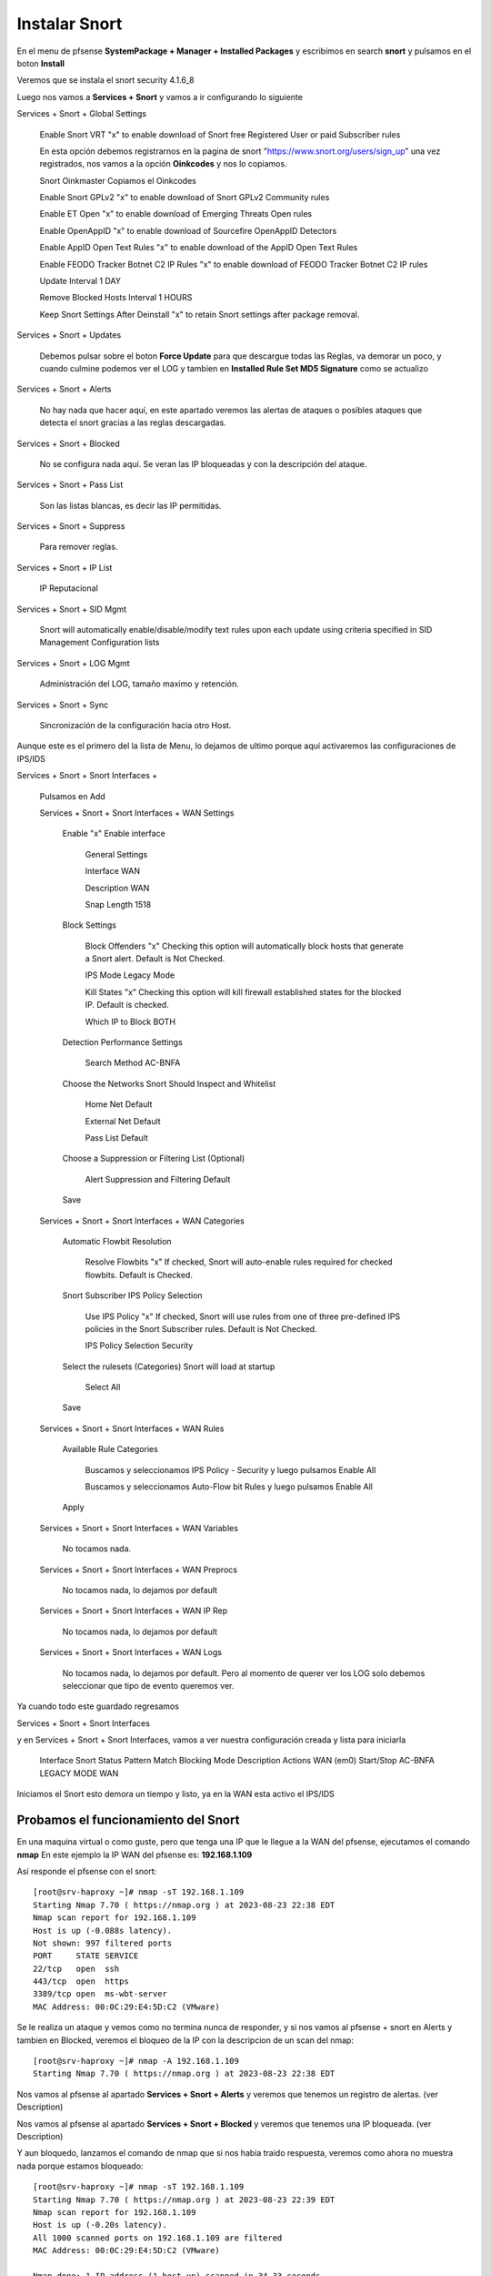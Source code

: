 Instalar Snort
===================

En el menu de pfsense **SystemPackage + Manager + Installed Packages** y escribimos en search **snort** y pulsamos en el boton **Install**

Veremos que se instala el snort	security	4.1.6_8	

Luego nos vamos a **Services + Snort** y vamos a ir configurando lo siguiente

Services + Snort + Global Settings 
	
	Enable Snort VRT "x" to enable download of Snort free Registered User or paid Subscriber rules

	En esta opción debemos registrarnos en la pagina de snort "https://www.snort.org/users/sign_up" una vez registrados, nos vamos a la opción **Oinkcodes** y nos lo copiamos.

	Snort Oinkmaster Copiamos el Oinkcodes
	
	Enable Snort GPLv2 "x" to enable download of Snort GPLv2 Community rules
	
	Enable ET Open "x" to enable download of Emerging Threats Open rules
	
	Enable OpenAppID "x" to enable download of Sourcefire OpenAppID Detectors
	
	Enable AppID Open Text Rules "x" to enable download of the AppID Open Text Rules
	
	Enable FEODO Tracker Botnet C2 IP Rules "x" to enable download of FEODO Tracker Botnet C2 IP rules
	
	Update Interval 1 DAY

	Remove Blocked Hosts Interval 1 HOURS
	
	Keep Snort Settings After Deinstall "x" to retain Snort settings after package removal.
	
Services + Snort + Updates

	Debemos pulsar sobre el boton **Force Update** para que descargue todas las Reglas, va demorar un poco, y cuando culmine podemos ver el LOG y tambien en **Installed Rule Set MD5 Signature** como se actualizo
	
Services + Snort + Alerts

	No hay nada que hacer aquí, en este apartado veremos las alertas de ataques o posibles ataques que detecta el snort gracias a las reglas descargadas.
	
Services + Snort + Blocked

	No se configura nada aquí. Se veran las IP bloqueadas y con la descripción del ataque.

Services + Snort + Pass List

	Son las listas blancas, es decir las IP permitidas.
	
Services + Snort + Suppress

	Para remover reglas.
	
Services + Snort + IP List

	IP Reputacional
	
Services + Snort + SID Mgmt

	Snort will automatically enable/disable/modify text rules upon each update using criteria specified in SID Management Configuration lists

Services + Snort + LOG Mgmt

	Administración del LOG, tamaño maximo y retención.
	
Services + Snort + Sync

	Sincronización de la configuración hacia otro Host.
	
Aunque este es el primero del la lista de Menu, lo dejamos de ultimo porque aquí activaremos las configuraciones de IPS/IDS


Services + Snort + Snort Interfaces +

	Pulsamos en Add
	
	Services + Snort + Snort Interfaces + WAN Settings
	
		Enable "x" Enable interface
		
			General Settings
			
			Interface WAN
			
			Description WAN
			
			Snap Length 1518
		
		Block Settings
		
			Block Offenders "x" Checking this option will automatically block hosts that generate a Snort alert. Default is Not Checked.
		
			IPS Mode Legacy Mode
			
			Kill States "x" Checking this option will kill firewall established states for the blocked IP. Default is checked.
			
			Which IP to Block BOTH
		
		Detection Performance Settings
		
			Search Method AC-BNFA
			
		Choose the Networks Snort Should Inspect and Whitelist
		
			Home Net Default
			
			External Net Default
			
			Pass List Default
			
		Choose a Suppression or Filtering List (Optional)
		
			Alert Suppression and Filtering Default
			
		Save
		
	Services + Snort + Snort Interfaces + WAN Categories
	
		Automatic Flowbit Resolution
		
			Resolve Flowbits "x" If checked, Snort will auto-enable rules required for checked flowbits. Default is Checked.
		
		Snort Subscriber IPS Policy Selection
		
			Use IPS Policy "x" If checked, Snort will use rules from one of three pre-defined IPS policies in the Snort Subscriber rules. Default is Not Checked.
		
			IPS Policy Selection Security
			
		Select the rulesets (Categories) Snort will load at startup
		
			Select All
			
		Save
		
	Services + Snort + Snort Interfaces + WAN Rules
	
		Available Rule Categories
		
			Buscamos y seleccionamos IPS Policy - Security y luego pulsamos Enable All
			
			Buscamos y seleccionamos Auto-Flow bit Rules y luego pulsamos Enable All
		
		Apply
			
		
	Services + Snort + Snort Interfaces + WAN Variables
	
		No tocamos nada.
		
	Services + Snort + Snort Interfaces + WAN Preprocs
	
		No tocamos nada, lo dejamos por default
		
	Services + Snort + Snort Interfaces + WAN IP Rep
	
		No tocamos nada, lo dejamos por default
		
	Services + Snort + Snort Interfaces + WAN Logs
	
		No tocamos nada, lo dejamos por default. Pero al momento de querer ver los LOG solo debemos seleccionar que tipo de evento queremos ver.


Ya cuando todo este guardado regresamos 

Services + Snort + Snort Interfaces

y en Services + Snort + Snort Interfaces, vamos a ver nuestra configuración creada y lista para iniciarla

	Interface	Snort Status	Pattern Match	Blocking Mode	Description	Actions
	WAN (em0)	 Start/Stop	    	AC-BNFA		LEGACY MODE		WAN

Iniciamos el Snort esto demora un tiempo y listo, ya en la WAN esta activo el IPS/IDS



Probamos el funcionamiento del Snort
-----------------------------------------

En una maquina virtual o como guste, pero que tenga una IP que le llegue a la WAN del pfsense, ejecutamos el comando **nmap**
En este ejemplo la IP WAN del pfsense es: **192.168.1.109**

Así responde el pfsense con el snort::

	[root@srv-haproxy ~]# nmap -sT 192.168.1.109
	Starting Nmap 7.70 ( https://nmap.org ) at 2023-08-23 22:38 EDT
	Nmap scan report for 192.168.1.109
	Host is up (-0.088s latency).
	Not shown: 997 filtered ports
	PORT     STATE SERVICE
	22/tcp   open  ssh
	443/tcp  open  https
	3389/tcp open  ms-wbt-server
	MAC Address: 00:0C:29:E4:5D:C2 (VMware)

Se le realiza un ataque y vemos como no termina nunca de responder, y si nos vamos al pfsense + snort en Alerts y tambien en Blocked, veremos el bloqueo de la IP
con la descripcion de un scan del nmap::

	[root@srv-haproxy ~]# nmap -A 192.168.1.109
	Starting Nmap 7.70 ( https://nmap.org ) at 2023-08-23 22:38 EDT

Nos vamos al pfsense al apartado **Services + Snort + Alerts** y veremos que tenemos un registro de alertas. (ver Description)

Nos vamos al pfsense al apartado **Services + Snort + Blocked** y veremos que tenemos una IP bloqueada. (ver Description)


Y aun bloquedo, lanzamos el comando de nmap que si nos habia traido respuesta, veremos como ahora no muestra nada porque estamos bloqueado::

	[root@srv-haproxy ~]# nmap -sT 192.168.1.109
	Starting Nmap 7.70 ( https://nmap.org ) at 2023-08-23 22:39 EDT
	Nmap scan report for 192.168.1.109
	Host is up (-0.20s latency).
	All 1000 scanned ports on 192.168.1.109 are filtered
	MAC Address: 00:0C:29:E4:5D:C2 (VMware)

	Nmap done: 1 IP address (1 host up) scanned in 34.33 seconds
	[root@srv-haproxy ~]#

	
	
Link utilizados:

https://docs.netgate.com/pfsense/en/latest/packages/snort/setup.html

https://www.youtube.com/watch?v=TvQfD5oUN5o


Configurar un Outbound
https://www.youtube.com/watch?v=7MtdwPYcK24